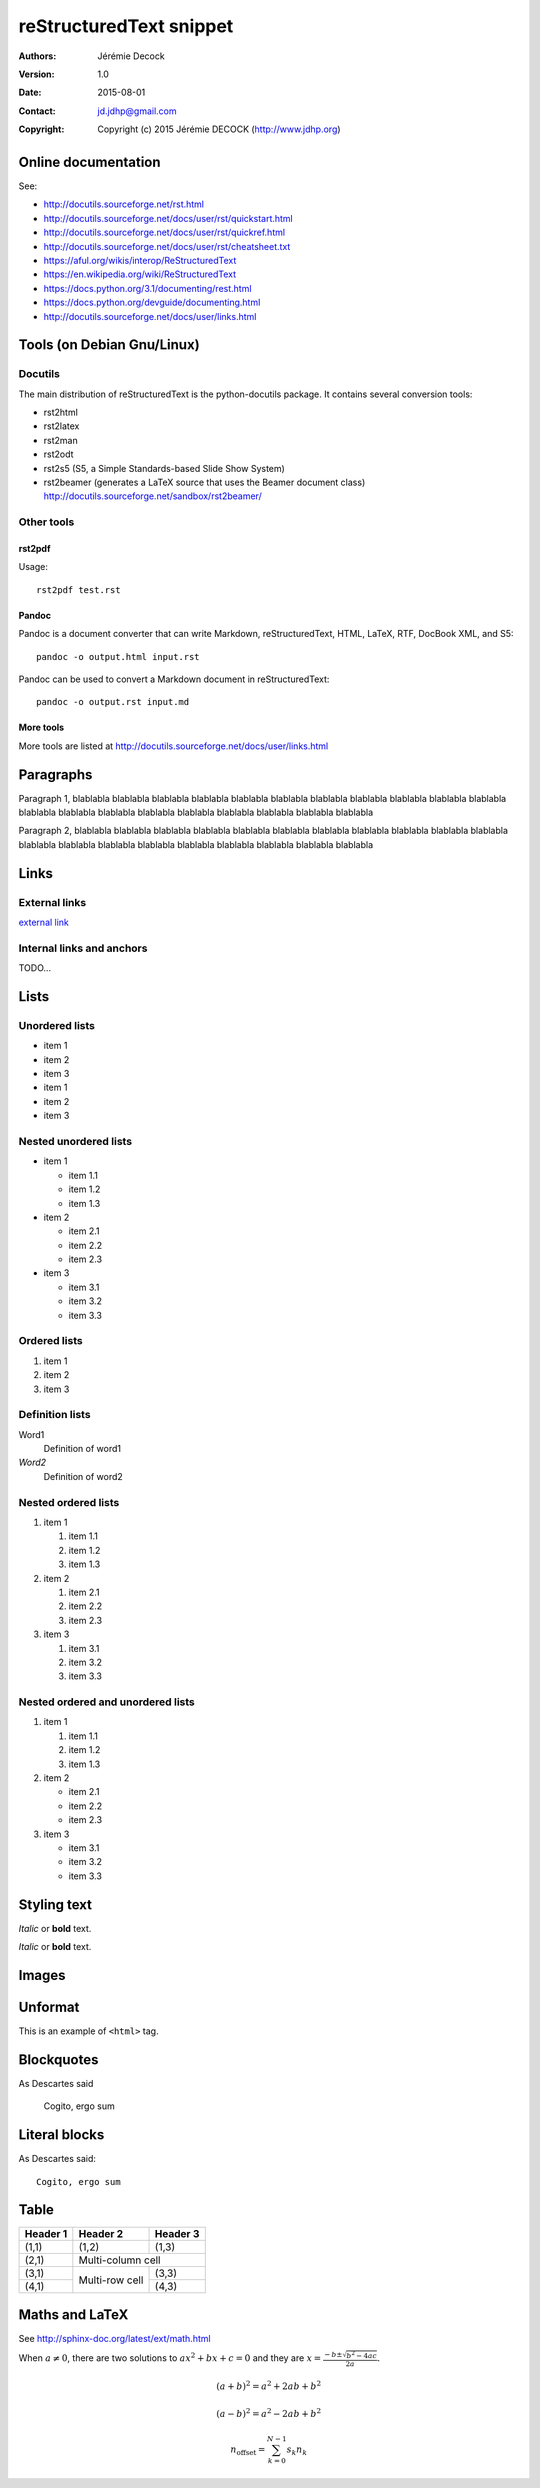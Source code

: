 ========================
reStructuredText snippet
========================

:Authors:   Jérémie Decock
:Version:   1.0
:Date:      2015-08-01
:Contact:   jd.jdhp@gmail.com
:Copyright: Copyright (c) 2015 Jérémie DECOCK (http://www.jdhp.org)

Online documentation
====================

See:

- http://docutils.sourceforge.net/rst.html
- http://docutils.sourceforge.net/docs/user/rst/quickstart.html
- http://docutils.sourceforge.net/docs/user/rst/quickref.html
- http://docutils.sourceforge.net/docs/user/rst/cheatsheet.txt
- https://aful.org/wikis/interop/ReStructuredText
- https://en.wikipedia.org/wiki/ReStructuredText
- https://docs.python.org/3.1/documenting/rest.html
- https://docs.python.org/devguide/documenting.html
- http://docutils.sourceforge.net/docs/user/links.html


Tools (on Debian Gnu/Linux)
===========================

Docutils
--------

The main distribution of reStructuredText is the python-docutils package. It
contains several conversion tools:

- rst2html
- rst2latex
- rst2man
- rst2odt
- rst2s5 (S5, a Simple Standards-based Slide Show System)
- rst2beamer (generates a LaTeX source that uses the Beamer document class) http://docutils.sourceforge.net/sandbox/rst2beamer/

Other tools
-----------

rst2pdf
~~~~~~~

Usage::

  rst2pdf test.rst

Pandoc
~~~~~~

Pandoc is a document converter that can write Markdown, reStructuredText, HTML,
LaTeX, RTF, DocBook XML, and S5::

   pandoc -o output.html input.rst

Pandoc can be used to convert a Markdown document in reStructuredText::

   pandoc -o output.rst input.md

More tools
~~~~~~~~~~

More tools are listed at http://docutils.sourceforge.net/docs/user/links.html


Paragraphs
==========

Paragraph 1, blablabla blablabla blablabla blablabla blablabla blablabla
blablabla blablabla blablabla blablabla blablabla blablabla blablabla
blablabla blablabla blablabla blablabla blablabla blablabla blablabla

Paragraph 2, blablabla blablabla blablabla blablabla blablabla blablabla
blablabla blablabla blablabla blablabla blablabla blablabla blablabla
blablabla blablabla blablabla blablabla blablabla blablabla blablabla

Links
=====

External links
--------------

`external link <https://help.github.com/articles/markdown-basics/>`__

Internal links and anchors
--------------------------

TODO...

Lists
=====

Unordered lists
---------------

-  item 1
-  item 2
-  item 3

-  item 1
-  item 2
-  item 3

Nested unordered lists
----------------------

-  item 1

   -  item 1.1
   -  item 1.2
   -  item 1.3

-  item 2

   -  item 2.1
   -  item 2.2
   -  item 2.3

-  item 3

   -  item 3.1
   -  item 3.2
   -  item 3.3

Ordered lists
-------------

1. item 1
2. item 2
3. item 3

Definition lists
----------------

Word1
  Definition of word1

*Word2*
  Definition of word2

Nested ordered lists
--------------------

1. item 1

   1. item 1.1
   2. item 1.2
   3. item 1.3

2. item 2

   1. item 2.1
   2. item 2.2
   3. item 2.3

3. item 3

   1. item 3.1
   2. item 3.2
   3. item 3.3

Nested ordered and unordered lists
----------------------------------

1. item 1

   1. item 1.1
   2. item 1.2
   3. item 1.3

2. item 2

   -  item 2.1
   -  item 2.2
   -  item 2.3

3. item 3

   -  item 3.1
   -  item 3.2
   -  item 3.3

Styling text
============

*Italic* or **bold** text.

*Italic* or **bold** text.

Images
======

.. image:: http://www.jdhp.org/medias/images/header.jpeg
   :alt: JDHP logo

Unformat
========

This is an example of ``<html>`` tag.

Blockquotes
===========

As Descartes said

    Cogito, ergo sum

Literal blocks
==============

As Descartes said::

    Cogito, ergo sum

Table
=====

+------------+------------+-----------+
| Header 1   | Header 2   | Header 3  |
+============+============+===========+
| (1,1)      | (1,2)      | (1,3)     |
+------------+------------+-----------+
| (2,1)      | Multi-column cell      |
+------------+------------+-----------+
| (3,1)      | Multi-row  | (3,3)     |
+------------+ cell       +-----------+
| (4,1)      |            | (4,3)     |
+------------+------------+-----------+

Maths and LaTeX
===============

See http://sphinx-doc.org/latest/ext/math.html

When :math:`a \ne 0`, there are two solutions to :math:`ax^2 + bx + c = 0` and they are
:math:`x = \frac{-b \pm \sqrt{b^2-4ac}}{2a}.`

.. math::
    
    (a + b)^2 = a^2 + 2ab + b^2

    (a - b)^2 = a^2 - 2ab + b^2

.. math::

    n_{\mathrm{offset}} = \sum_{k=0}^{N-1} s_k n_k
